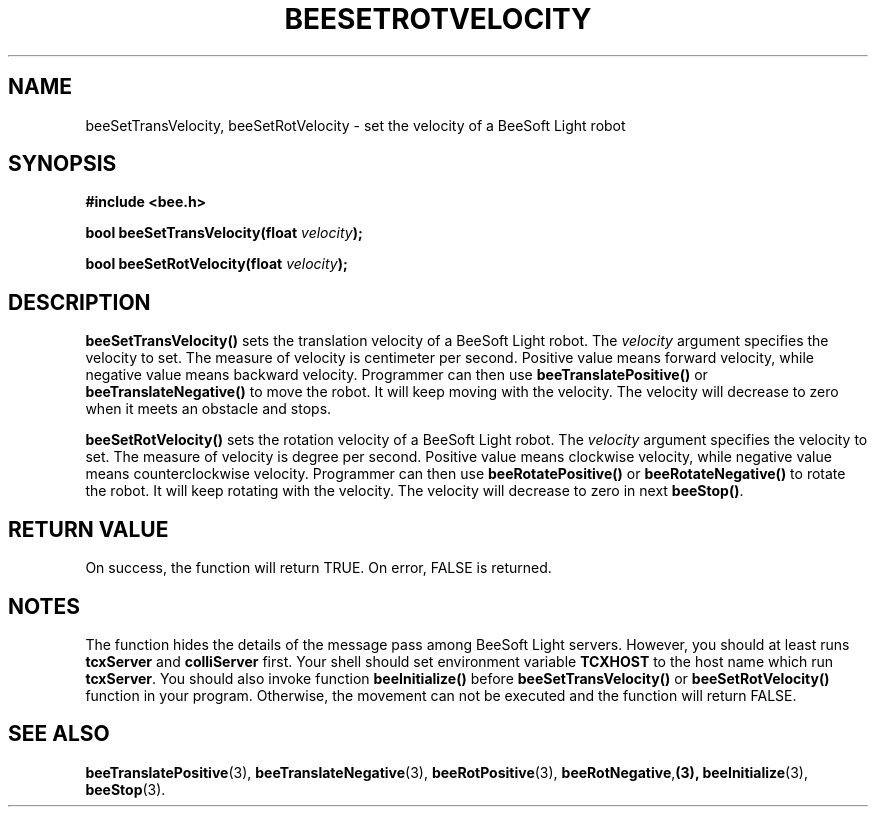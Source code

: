 .TH BEESETROTVELOCITY 3 "April 2, 1999" "BeeSoft Light" "BeeSoft Light"
.SH NAME
beeSetTransVelocity, beeSetRotVelocity \- set the velocity of a BeeSoft Light robot 

.SH SYNOPSIS
.B #include <bee.h>

.BI "bool beeSetTransVelocity(float " velocity ");"

.BI "bool beeSetRotVelocity(float " velocity ");"

.SH DESCRIPTION
.B "beeSetTransVelocity()"
sets the translation velocity of a BeeSoft Light robot.  
The 
.I "velocity" 
argument specifies the velocity to set. The measure of velocity is 
centimeter per second. Positive value means forward velocity, while negative 
value means backward velocity. Programmer can then use 
.B "beeTranslatePositive()"  
or 
.B "beeTranslateNegative()" 
to move the robot. It will keep moving with the velocity. The velocity
will decrease to zero when it meets an obstacle and stops. 

.B "beeSetRotVelocity()"
sets the rotation velocity of a BeeSoft Light robot.  
The 
.I "velocity" 
argument specifies the velocity to set. The measure of velocity is 
degree per second. Positive value means clockwise velocity, while negative 
value means counterclockwise velocity. Programmer can then use 
.B "beeRotatePositive()"  
or 
.B "beeRotateNegative()" 
to rotate the robot. It will keep rotating with the velocity. The velocity
will decrease to zero in next 
.BR "beeStop()". 

.SH "RETURN VALUE"
On success, the function will return TRUE.  On error, FALSE is 
returned.

.SH NOTES
The function hides the details of the message pass among 
BeeSoft Light servers. However, you should at least runs 
.B "tcxServer" 
and
.B "colliServer" 
first. Your shell should set environment variable 
.B "TCXHOST" 
to the host name which run 
.BR "tcxServer". 
You should also invoke function 
.B "beeInitialize()" 
before 
.B "beeSetTransVelocity()" 
or
.B "beeSetRotVelocity()"
function in your program. Otherwise, 
the movement can not be executed and the function will return FALSE.


.SH SEE ALSO
.BR "beeTranslatePositive" (3),    
.BR "beeTranslateNegative" (3),    
.BR "beeRotPositive" (3),  
.BR "beeRotNegative", (3),
.BR "beeInitialize" (3),
.BR "beeStop" (3). 

